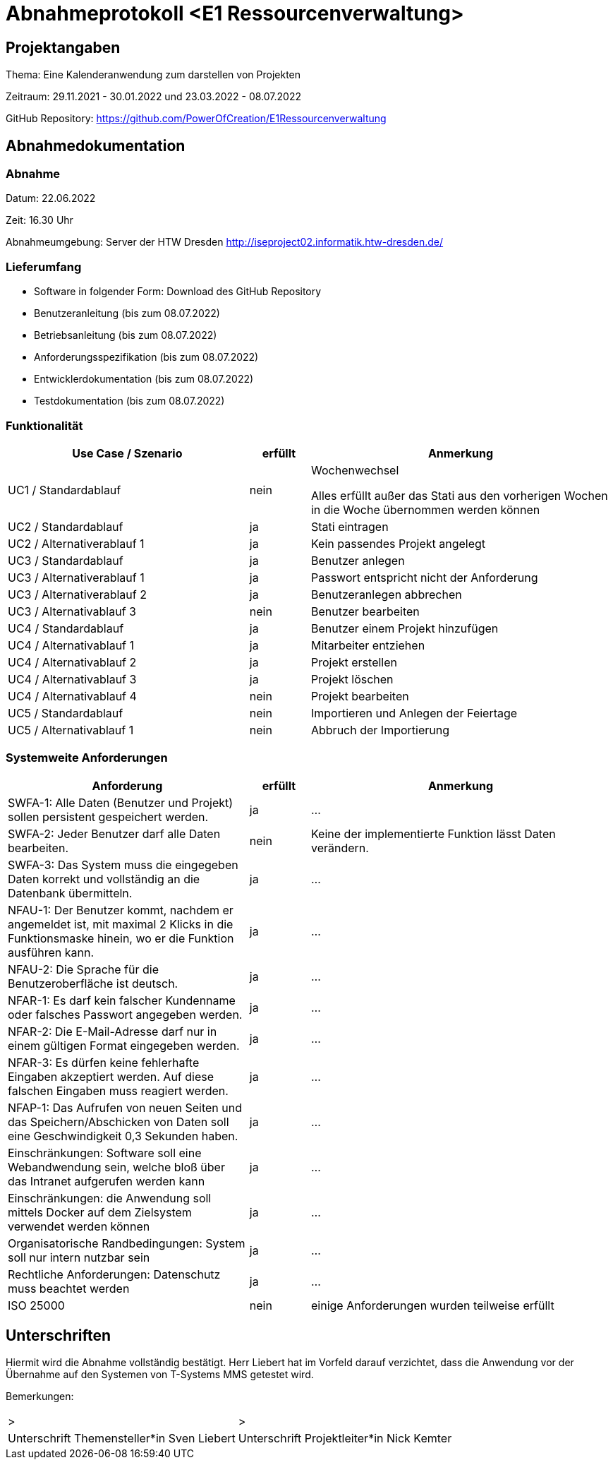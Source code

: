 = Abnahmeprotokoll <E1 Ressourcenverwaltung>
:icons: font
:lang: de
//:sectnums: short

//:source-highlighter: highlightjs
//:imagesdir: img
//Platzhalter für weitere Dokumenten-Attribute

//Autor: {author}, Version {revnumber}, {revdate}
== Projektangaben
Thema: Eine Kalenderanwendung zum darstellen von Projekten 

Zeitraum: 29.11.2021 - 30.01.2022 und 23.03.2022 - 08.07.2022

//abgabe der anwendnung ist ja eig eher und braucht man die pause?

GitHub Repository: https://github.com/PowerOfCreation/E1Ressourcenverwaltung


== Abnahmedokumentation 
=== Abnahme
Datum: 22.06.2022

Zeit: 16.30 Uhr

Abnahmeumgebung: Server der HTW Dresden http://iseproject02.informatik.htw-dresden.de/

=== Lieferumfang

* Software in folgender Form: Download des GitHub Repository 
* Benutzeranleitung (bis zum 08.07.2022)
* Betriebsanleitung (bis zum 08.07.2022)
* Anforderungsspezifikation (bis zum 08.07.2022)
* Entwicklerdokumentation (bis zum 08.07.2022)
* Testdokumentation (bis zum 08.07.2022)

=== Funktionalität
[cols="4,1,5"]
|===
|Use Case / Szenario | erfüllt | Anmerkung

|UC1 / Standardablauf
|nein
|Wochenwechsel

Alles erfüllt außer das Stati aus den vorherigen Wochen in die Woche übernommen werden können
|UC2 / Standardablauf
|ja
|Stati eintragen
|UC2 / Alternativerablauf 1
|ja
|Kein passendes Projekt angelegt
|UC3 / Standardablauf 
|ja
|Benutzer anlegen
|UC3 / Alternativerablauf 1
|ja
|Passwort entspricht nicht der Anforderung
|UC3 / Alternativerablauf 2
|ja
|Benutzeranlegen abbrechen
|UC3 / Alternativablauf 3
|nein
|Benutzer bearbeiten
|UC4 / Standardablauf 
|ja
|Benutzer einem Projekt hinzufügen
|UC4 / Alternativablauf 1
|ja
|Mitarbeiter entziehen
|UC4 / Alternativablauf 2
|ja
|Projekt erstellen
|UC4 / Alternativablauf 3
|ja
|Projekt löschen
|UC4 / Alternativablauf 4
|nein
|Projekt bearbeiten
|UC5 / Standardablauf 
|nein
|Importieren und Anlegen der Feiertage
|UC5 / Alternativablauf 1
|nein
|Abbruch der Importierung
|===

===  Systemweite Anforderungen
[cols="4,1,5"]
|===
|Anforderung | erfüllt | Anmerkung

|SWFA-1: Alle Daten (Benutzer und Projekt) sollen persistent gespeichert werden.
| ja
|...
|SWFA-2: Jeder Benutzer darf alle Daten bearbeiten.
|nein
|Keine der implementierte Funktion lässt Daten verändern.
|SWFA-3: Das System muss die eingegeben Daten korrekt und vollständig an die Datenbank übermitteln.
|ja
|...
|NFAU-1: Der Benutzer kommt, nachdem er angemeldet ist, mit maximal 2 Klicks in die Funktionsmaske hinein, wo er die Funktion ausführen kann.
|ja
|...
|NFAU-2: Die Sprache für die Benutzeroberfläche ist deutsch.
|ja
|...
|NFAR-1: Es darf kein falscher Kundenname oder falsches Passwort angegeben werden.
|ja
|...
|NFAR-2: Die E-Mail-Adresse darf nur in einem gültigen Format eingegeben werden.
|ja
|...
|NFAR-3: Es dürfen keine fehlerhafte Eingaben akzeptiert werden. Auf diese falschen Eingaben muss reagiert werden.
|ja
|...
|NFAP-1: Das Aufrufen von neuen Seiten und das Speichern/Abschicken von Daten soll eine Geschwindigkeit 0,3 Sekunden haben.
|ja
|...
|Einschränkungen: Software soll eine Webandwendung sein, welche bloß über das Intranet aufgerufen werden kann 
|ja
|...
|Einschränkungen: die Anwendung soll mittels Docker auf dem Zielsystem verwendet werden können
|ja
|...
|Organisatorische Randbedingungen: System soll nur intern nutzbar sein
|ja
|...
|Rechtliche Anforderungen: Datenschutz muss beachtet werden 
|ja
|...
|ISO 25000
|nein
|einige Anforderungen wurden teilweise erfüllt
|===

== Unterschriften

Hiermit wird die Abnahme vollständig bestätigt. Herr Liebert hat im Vorfeld darauf verzichtet, dass die Anwendung vor der Übernahme auf den Systemen von T-Systems MMS getestet wird. 

Bemerkungen:

[cols="1,1"]
|===
|> 
|>
|Unterschrift Themensteller*in Sven Liebert
|Unterschrift Projektleiter*in Nick Kemter
|===